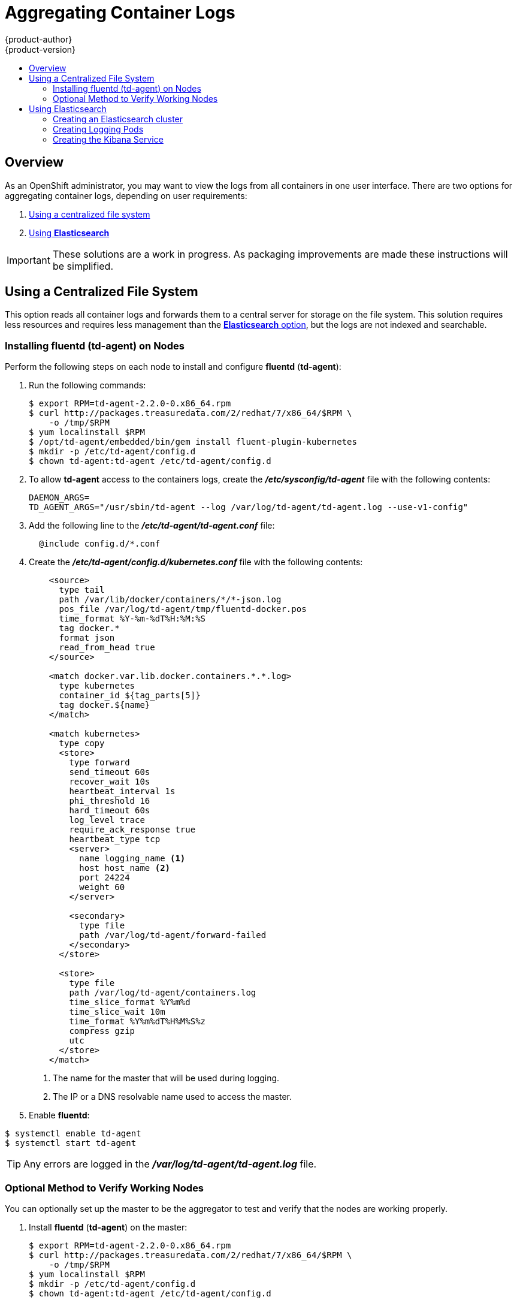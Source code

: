 = Aggregating Container Logs
{product-author}
{product-version}
:data-uri:
:icons:
:experimental:
:toc: macro
:toc-title:
:prewrap!:

toc::[]

== Overview

As an OpenShift administrator, you may want to view the logs from all containers
in one user interface. There are two options for aggregating container logs,
depending on user requirements:

. link:#using-a-centralized-file-system[Using a centralized file system]
. link:#using-elasticsearch[Using *Elasticsearch*]

[IMPORTANT]
====
These solutions are a work in progress. As packaging improvements are made these
instructions will be simplified.
====

[[using-a-centralized-file-system]]

== Using a Centralized File System

This option reads all container logs and forwards them to a central server for
storage on the file system. This solution requires less resources and requires
less management than the link:#using-elasticsearch[*Elasticsearch* option], but
the logs are not indexed and searchable.

[[installing-fluentd-td-agent-on-nodes]]
=== Installing fluentd (td-agent) on Nodes

Perform the following steps on each node to install and configure *fluentd*
(*td-agent*):

. Run the following commands:
+
====
----
$ export RPM=td-agent-2.2.0-0.x86_64.rpm
$ curl http://packages.treasuredata.com/2/redhat/7/x86_64/$RPM \
    -o /tmp/$RPM
$ yum localinstall $RPM
$ /opt/td-agent/embedded/bin/gem install fluent-plugin-kubernetes
$ mkdir -p /etc/td-agent/config.d
$ chown td-agent:td-agent /etc/td-agent/config.d
----
====

. To allow *td-agent* access to the containers logs, create the
*_/etc/sysconfig/td-agent_* file with the following contents:
+
====
----
DAEMON_ARGS=
TD_AGENT_ARGS="/usr/sbin/td-agent --log /var/log/td-agent/td-agent.log --use-v1-config"
----
====

. Add the following line to the *_/etc/td-agent/td-agent.conf_* file:
+
====
----
  @include config.d/*.conf
----
====

. Create the *_/etc/td-agent/config.d/kubernetes.conf_* file with the following
contents:
+
====

[source,xml]
----
    <source>
      type tail
      path /var/lib/docker/containers/*/*-json.log
      pos_file /var/log/td-agent/tmp/fluentd-docker.pos
      time_format %Y-%m-%dT%H:%M:%S
      tag docker.*
      format json
      read_from_head true
    </source>

    <match docker.var.lib.docker.containers.*.*.log>
      type kubernetes
      container_id ${tag_parts[5]}
      tag docker.${name}
    </match>

    <match kubernetes>
      type copy
      <store>
        type forward
        send_timeout 60s
        recover_wait 10s
        heartbeat_interval 1s
        phi_threshold 16
        hard_timeout 60s
        log_level trace
        require_ack_response true
        heartbeat_type tcp
        <server>
          name logging_name <1>
          host host_name <2>
          port 24224
          weight 60
        </server>

        <secondary>
          type file
          path /var/log/td-agent/forward-failed
        </secondary>
      </store>

      <store>
        type file
        path /var/log/td-agent/containers.log
        time_slice_format %Y%m%d
        time_slice_wait 10m
        time_format %Y%m%dT%H%M%S%z
        compress gzip
        utc
      </store>
    </match>
----
<1> The name for the master that will be used during logging.
<2> The IP or a DNS resolvable name used to access the master.
====

. Enable *fluentd*:

====
----
$ systemctl enable td-agent
$ systemctl start td-agent
----
====

[TIP]
====
Any errors are logged in the *_/var/log/td-agent/td-agent.log_* file.
====

[[optional-method-to-verify-working-nodes]]

=== Optional Method to Verify Working Nodes

You can optionally set up the master to be the aggregator to test and verify
that the nodes are working properly.

. Install *fluentd* (*td-agent*) on the master:
+
====
----
$ export RPM=td-agent-2.2.0-0.x86_64.rpm
$ curl http://packages.treasuredata.com/2/redhat/7/x86_64/$RPM \
    -o /tmp/$RPM
$ yum localinstall $RPM
$ mkdir -p /etc/td-agent/config.d
$ chown td-agent:td-agent /etc/td-agent/config.d
----
====

. Ensure port *24224* is open on the master's firewall to allow the nodes
access.

. Configure *fluentd* to aggregate container logs by adding the following line
to the *_/etc/td-agent/td-agent.conf_* file:
+
====
----
  @include config.d/*.conf
----
====

. Create the *_/etc/td-agent/config.d/kubernetes.conf_* file with the following
contents:
+
====
----
    <match kubernetes.**>
        type file
        path /var/log/td-agent/containers.log
        time_slice_format %Y%m%d
        time_slice_wait 10m
        time_format %Y%m%dT%H%M%S%z
        compress gzip
        utc
    </match>
----
====

. Enable *fluentd*:
+
====
----
$ systemctl enable td-agent
$ systemctl start td-agent
----
====
+
[TIP]
====
Any errors are logged in the *_/var/log/td-agent/td-agent.log_* file.
====

You should now find all the containers' logs available on the master in the
*_/var/log/td-agent/containers.log_* file.

[[using-elasticsearch]]

== Using Elasticsearch

https://www.elastic.co/products/elasticsearch[*Elasticsearch*] is an open source
distributed document database that indexes documents and provides full-text
search capabilities. By storing container logs in *Elasticsearch*, users are
able to search all content and filter appropriately. This documentation shows
how to run https://www.elastic.co/products/kibana[*Kibana*].

This option requires more configuration and more resources than the
link:#using-a-centralized-file-system[centralized file system option], but makes
logs more useful for troubleshooting and fault finding.

Enabling aggregated logging to *Elasticsearch* involves:

. link:#creating-an-elasticsearch-cluster[Creating an *Elasticsearch* cluster]
. link:#creating-logging-pods[Creating logging pods]
. link:#creating-the-kibana-service[Creating the *Kibana* service]

[[creating-an-elasticsearch-cluster]]

=== Creating an Elasticsearch cluster

Logs are stored in an *Elasticsearch* cluster running on OpenShift. This cluster
is scalable using a
link:../architecture/core_concepts/deployments.html#replication-controllers[replication
controller], so you can link:../dev_guide/deployments.html#scaling[scale] the
*Elasticsearch* cluster up and down as required.

The following is the manifest for the *Elasticsearch* cluster:

====

[source,yaml]
----
apiVersion: "v1"
kind: "List"
items:
-
  apiVersion: "v1"
  kind: "Service"
  metadata:
    labels:
      provider: "fabric8"
      component: "elasticsearch"
    name: "es-logging"
  spec:
    ports:
    -
      port: 9200
      targetPort: 9200
    selector:
      provider: "fabric8"
      component: "elasticsearch"
-
  apiVersion: "v1"
  kind: "Service"
  metadata:
    labels:
      provider: "fabric8"
      component: "elasticsearch"
    name: "es-logging-cluster"
  spec:
    portalIP: "None"
    ports:
    -
      port: 9300
      targetPort: 9300
    selector:
      provider: "fabric8"
      component: "elasticsearch"
-
  apiVersion: "v1"
  kind: "ReplicationController"
  metadata:
    labels:
      provider: "fabric8"
      component: "elasticsearch"
    name: "elasticsearch"
  spec:
    replicas: 1
    selector:
      provider: "fabric8"
      component: "elasticsearch"
    template:
      metadata:
        labels:
          provider: "fabric8"
          component: "elasticsearch"
      spec:
        containers:
          -
            env:
            -
              name: "KUBERNETES_TRUST_CERT"
              value: "true"
            -
              name: "SERVICE_DNS"
              value: "es-logging-cluster"
            image: "fabric8/elasticsearch-k8s:1.5.2"
            name: "elasticsearch"
            ports:
            -
              containerPort: 9200
              name: "http"
            -
              containerPort: 9300
              name: "transport"
----
====

Save this to a file and create it:

====
----
$ oc create -f path/to/elasticsearch.yaml
----
====

This starts a single *Elasticsearch* instance. If you need to create a larger
cluster, you can scale the *Elasticsearch* replication controller using:

====
----
$ oc scale --replicas=3 rc elasticsearch
----
====

[[creating-logging-pods]]

=== Creating Logging Pods

To read the container logs, a static pod must be deployed on each node. To do
this, you must first ensure that the node is configured to read local pod
manifest configuration files. This is enabled by configuring the
`*podManifestConfig*` in the *_node-config.yaml_* file on each node, changing
the configuration path and check interval appropriately:

====

[source,yaml]
----
podManifestConfig:
  path: openshift.local.manifests
  fileCheckIntervalSeconds: 10
----
====

To create the logging pod, create a file with the following contents in the
directory specified by `*podManifestConfig.path*` above:

====

[source,yaml]
----
apiVersion: v1
kind: Pod
metadata:
  name: fluentd-elasticsearch
spec:
  containers:
  - name: fluentd-elasticsearch
    image: fabric8/fluentd-kubernetes:1.0
    securityContext:
      privileged: true
    resources:
      limits:
        cpu: 100m
    volumeMounts:
    - name: varlog
      mountPath: /var/log
    - name: varlibdockercontainers
      mountPath: /var/lib/docker/containers
      readOnly: true
  volumes:
  - name: varlog
    hostPath:
      path: /var/log
  - name: varlibdockercontainers
    hostPath:
      path: /var/lib/docker/containers
----
====

This starts a pod on the node and posts the container logs to *Elasticsearch*.

To validate it is working, you can query *Elasticsearch* and check that the data
is correctly being persisted. First, identify one of the *Elasticsearch* pods:

----
$ oc get pods -l component=elasticsearch
----

Then query *Elasticsearch*, replacing the pod ID with one returned from the
above command:

----
$ oc exec -p <pod_id> -c elasticsearch -- curl -s localhost:9200/_cat/indices?v
----

You should see output similar to the following:

====
----
health status index               pri rep docs.count docs.deleted store.size pri.store.size
yellow open   logstash-2015.06.05   5   1        540            0      251kb          251kb
----
====

If the value for `docs.count` is more than 0, then log records are being
correctly sent to *Elasticsearch*.

[[creating-the-kibana-search]]

=== Creating the Kibana Service

To create the *Kibana* service, save the following specification to your file
system:

====

[source,yaml]
----
apiVersion: "v1"
kind: "List"
items:
-
  apiVersion: "v1"
  kind: "Service"
  metadata:
    name: "kibana"
  spec:
    ports:
      -
        port: 80
        targetPort: "kibana-port"
    selector:
      provider: fabric8
      component: "kibana"
-
  apiVersion: "v1"
  kind: "ReplicationController"
  metadata:
    name: "kibana"
    labels:
      provider: fabric8
      component: "kibana"
  spec:
    replicas: 1
    selector:
      component: "kibana"
    template:
      metadata:
        name: "kibana"
        labels:
          provider: fabric8
          component: "kibana"
      spec:
        containers:
          -
            name: "kibana"
            image: "fabric8/kibana4:4.0.2"
            ports:
              -
                name: "kibana-port"
                containerPort: 5601
            env:
              -
                name: "ELASTICSEARCH_URL"
                value: "http://es-logging:9200"
----
====

Create the *Kibana* replication controller and service:

====
----
$ oc create -f path/to/kibana.yaml
----
====
